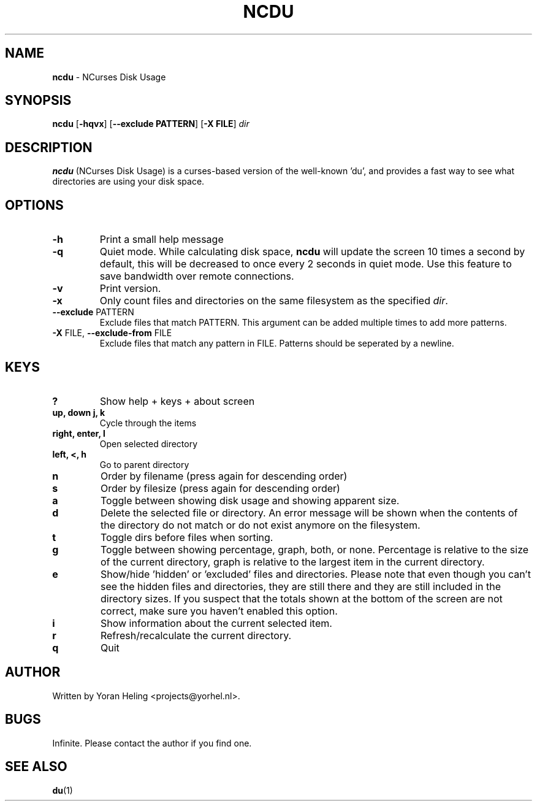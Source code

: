 .TH NCDU 1 "May 2, 2009" "ncdu-git" "ncdu manual"

.SH NAME
\fBncdu \fP- NCurses Disk Usage

.SH SYNOPSIS
\fBncdu\fP [\fB-hqvx\fP] [\fB--exclude PATTERN\fP] [\fB-X FILE\fP] \fIdir\fP

.SH DESCRIPTION
\fBncdu\fP (NCurses Disk Usage) is a curses-based version of
the well-known 'du', and provides a fast way to see what
directories are using your disk space.

.SH OPTIONS
.TP
\fB-h\fP
Print a small help message
.TP
\fB-q\fP
Quiet mode. While calculating disk space, \fBncdu\fP will
update the screen 10 times a second by default, this
will be decreased to once every 2 seconds in quiet
mode. Use this feature to save bandwidth over remote
connections.
.TP
\fB-v\fP
Print version.
.TP
\fB-x\fP
Only count files and directories on the same
filesystem as the specified \fIdir\fP.
.TP
\fB--exclude\fP PATTERN
Exclude files that match PATTERN. This argument can
be added multiple times to add more patterns.
.TP
\fB-X\fP FILE, \fB--exclude-from\fP FILE
Exclude files that match any pattern in FILE. Patterns
should be seperated by a newline.

.SH KEYS
.TP
\fB?\fP
Show help + keys + about screen
.TP
\fBup, down j, k\fP
Cycle through the items
.TP
\fBright, enter, l\fP
Open selected directory
.TP
\fBleft, <, h\fP
Go to parent directory
.TP
\fBn\fP
Order by filename (press again for descending order)
.TP
\fBs\fP
Order by filesize (press again for descending order)
.TP
\fBa\fP
Toggle between showing disk usage and showing apparent size.
.TP
\fBd\fP
Delete the selected file or directory. An error message will be shown
when the contents of the directory do not match or do not exist anymore
on the filesystem.
.TP
\fBt\fP
Toggle dirs before files when sorting.
.TP
\fBg\fP
Toggle between showing percentage, graph, both, or none. Percentage
is relative to the size of the current directory, graph is relative
to the largest item in the current directory.
.TP
\fBe\fP
Show/hide 'hidden' or 'excluded' files and directories. Please note that
even though you can't see the hidden files and directories, they are still
there and they are still included in the directory sizes. If you suspect
that the totals shown at the bottom of the screen are not correct, make
sure you haven't enabled this option.
.TP
\fBi\fP
Show information about the current selected item.
.TP
\fBr\fP
Refresh/recalculate the current directory.
.TP
\fBq\fP
Quit

.SH AUTHOR
Written by Yoran Heling <projects@yorhel.nl>.

.SH BUGS
Infinite. Please contact the author if you find one.

.SH SEE ALSO
\fBdu\fP(1)
